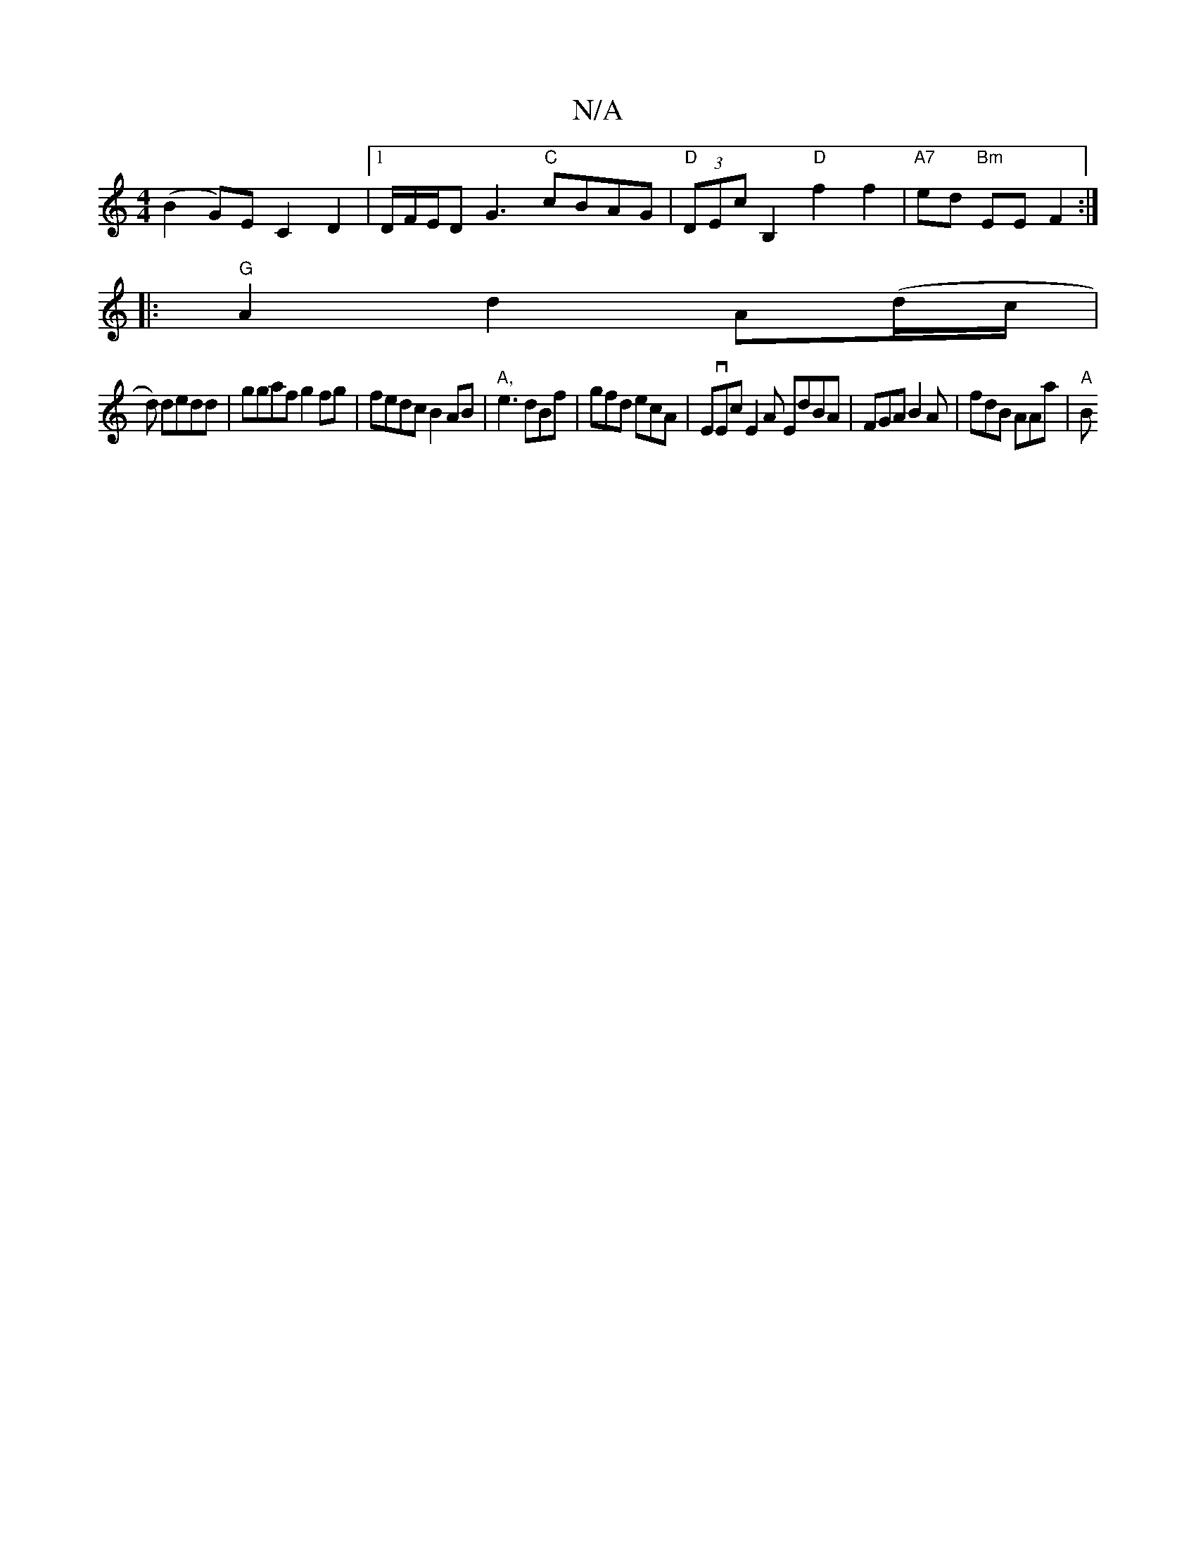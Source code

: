 X:1
T:N/A
M:4/4
R:N/A
K:Cmajor
 (B2G)E C2 D2 |1 D/F/E/D G3 "C"cBAG | "D" (3DEc B,2 "D"f2f2 | "A7"ed "Bm"EE F2 :|
|:"G"A2d2 A(d/c/|
d) dedd | ggaf g2 fg |fedc B2 AB | "A,"e3 dBf | gfd ecA | EvEc E2 A EdBA | FGA B2A | fdB AAa | "A" B